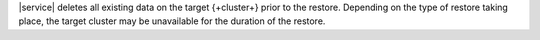 |service| deletes all existing data on the target {+cluster+} prior to
the restore. Depending on the type of restore taking place, the target
cluster may be unavailable for the duration of the restore.
